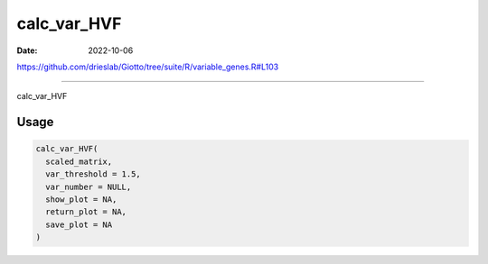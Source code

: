 ============
calc_var_HVF
============

:Date: 2022-10-06

https://github.com/drieslab/Giotto/tree/suite/R/variable_genes.R#L103

===========

calc_var_HVF

Usage
=====

.. code:: r

   calc_var_HVF(
     scaled_matrix,
     var_threshold = 1.5,
     var_number = NULL,
     show_plot = NA,
     return_plot = NA,
     save_plot = NA
   )

